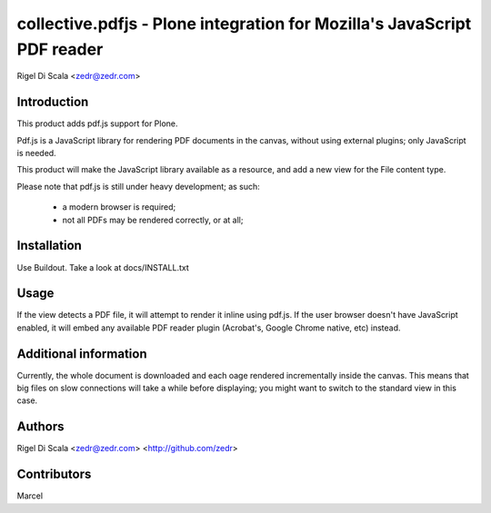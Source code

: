 collective.pdfjs - Plone integration for Mozilla's JavaScript PDF reader
========================================================================
Rigel Di Scala <zedr@zedr.com>


Introduction
------------
This product adds pdf.js support for Plone.

Pdf.js is a JavaScript library for rendering PDF documents in the canvas,
without using external plugins; only JavaScript is needed.

.. _PDF.js Repository: https://github.com/mozilla/pdf.js
.. _collective.pdfjs Repository: https://github.com/collective/collective.pdfjs

This product will make the JavaScript library available as a resource, and
add a new view for the File content type.

Please note that pdf.js is still under heavy development; as such:

    - a modern browser is required;
    - not all PDFs may be rendered correctly, or at all;


Installation
------------

Use Buildout. Take a look at docs/INSTALL.txt


Usage
-----
If the view detects a PDF file, it will attempt to render it inline using
pdf.js. If the user browser doesn't have JavaScript enabled, it will embed
any available PDF reader plugin (Acrobat's, Google Chrome native, etc) instead.


Additional information
----------------------
Currently, the whole document is downloaded and each oage rendered
incrementally inside the canvas. This means that big files on slow connections
will take a while before displaying; you might want to switch to the standard
view in this case.

Authors
-------
Rigel Di Scala <zedr@zedr.com> <http://github.com/zedr>

Contributors
------------
Marcel
